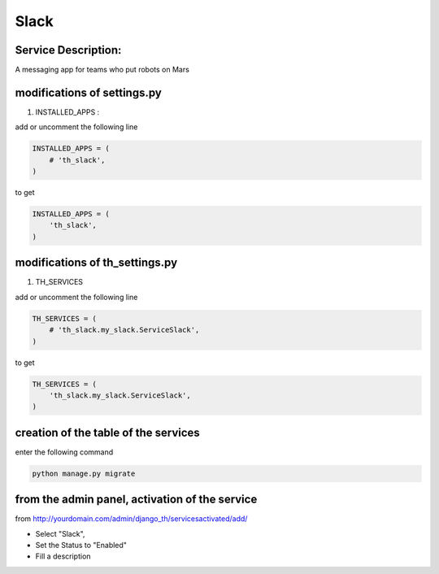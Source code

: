 Slack
=====

Service Description:
--------------------

A messaging app for teams who put robots on Mars

modifications of settings.py
----------------------------

1) INSTALLED_APPS :

add or uncomment the following line

.. code-block:: python

    INSTALLED_APPS = (
        # 'th_slack',
    )

to get

.. code-block:: python

    INSTALLED_APPS = (
        'th_slack',
    )

modifications of th_settings.py
-------------------------------

1) TH_SERVICES

add or uncomment the following line

.. code-block:: python

    TH_SERVICES = (
        # 'th_slack.my_slack.ServiceSlack',
    )

to get

.. code-block:: python

    TH_SERVICES = (
        'th_slack.my_slack.ServiceSlack',
    )

creation of the table of the services
-------------------------------------

enter the following command

.. code-block:: bash

    python manage.py migrate


from the admin panel, activation of the service
-----------------------------------------------

from http://yourdomain.com/admin/django_th/servicesactivated/add/

* Select "Slack",
* Set the Status to "Enabled"
* Fill a description

